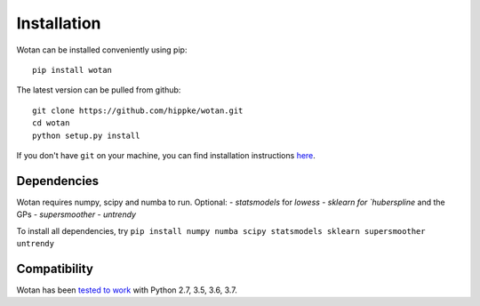 Installation
=====================================

Wotan can be installed conveniently using pip::

    pip install wotan

The latest version can be pulled from github::

    git clone https://github.com/hippke/wotan.git
    cd wotan
    python setup.py install

If you don't have ``git`` on your machine, you can find installation instructions `here <https://git-scm.com/book/en/v2/Getting-Started-Installing-Git>`_.


Dependencies
------------------------

Wotan requires numpy, scipy and numba to run. Optional:
- `statsmodels` for `lowess`
- `sklearn for `huberspline` and the GPs
- `supersmoother`
- `untrendy`

To install all dependencies, try ``pip install numpy numba scipy statsmodels sklearn supersmoother untrendy``


Compatibility
------------------------

Wotan has been `tested to work <https://travis-ci.com/hippke/wotan>`_ with Python 2.7, 3.5, 3.6, 3.7.
